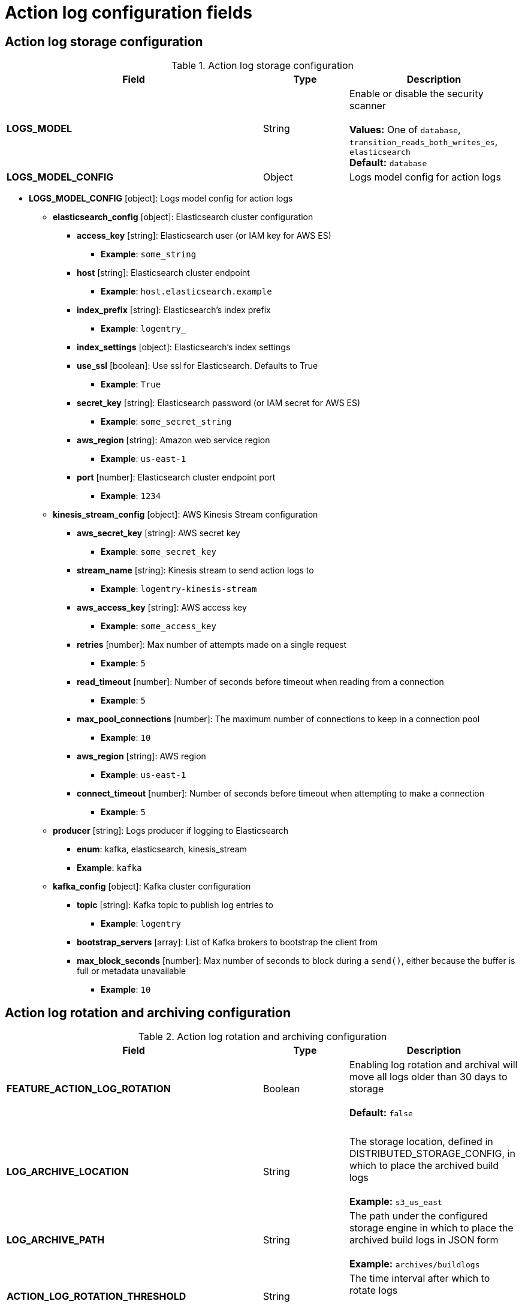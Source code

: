 [[config-fields-actionlog]]
= Action log configuration fields

== Action log storage configuration

.Action log storage configuration
[cols="3a,1a,2a",options="header"]
|===
| Field | Type | Description
| **LOGS_MODEL** | String |  Enable or disable the security scanner + 
 + 
**Values:** One of `database`, `transition_reads_both_writes_es`, `elasticsearch` + 
**Default:** `database` 
| **LOGS_MODEL_CONFIG** | Object |  Logs model config for action logs
|===


* **LOGS_MODEL_CONFIG** [object]: Logs model config for action logs
** **elasticsearch_config** [object]: Elasticsearch cluster configuration
*** **access_key** [string]: Elasticsearch user (or IAM key for AWS ES)
**** **Example**: `some_string`
*** **host** [string]: Elasticsearch cluster endpoint
**** **Example**: `host.elasticsearch.example`
*** **index_prefix** [string]: Elasticsearch's index prefix
**** **Example**: `logentry_`
*** **index_settings** [object]: Elasticsearch's index settings
*** **use_ssl** [boolean]: Use ssl for Elasticsearch. Defaults to True
**** **Example**: `True`
*** **secret_key** [string]: Elasticsearch password (or IAM secret for AWS ES)
**** **Example**: `some_secret_string`
*** **aws_region** [string]: Amazon web service region
**** **Example**: `us-east-1`
*** **port** [number]: Elasticsearch cluster endpoint port
**** **Example**: `1234`
** **kinesis_stream_config** [object]: AWS Kinesis Stream configuration
*** **aws_secret_key** [string]: AWS secret key
**** **Example**: `some_secret_key`
*** **stream_name** [string]: Kinesis stream to send action logs to
**** **Example**: `logentry-kinesis-stream`
*** **aws_access_key** [string]: AWS access key
**** **Example**: `some_access_key`
*** **retries** [number]: Max number of attempts made on a single request
**** **Example**: `5`
*** **read_timeout** [number]: Number of seconds before timeout when reading from a connection
**** **Example**: `5`
*** **max_pool_connections** [number]: The maximum number of connections to keep in a connection pool
**** **Example**: `10`
*** **aws_region** [string]: AWS region
**** **Example**: `us-east-1`
*** **connect_timeout** [number]: Number of seconds before timeout when attempting to make a connection
**** **Example**: `5`
** **producer** [string]: Logs producer if logging to Elasticsearch
*** **enum**: kafka, elasticsearch, kinesis_stream
*** **Example**: `kafka`
** **kafka_config** [object]: Kafka cluster configuration
*** **topic** [string]: Kafka topic to publish log entries to
**** **Example**: `logentry`
*** **bootstrap_servers** [array]: List of Kafka brokers to bootstrap the client from
*** **max_block_seconds** [number]: Max number of seconds to block during a `send()`, either because the buffer is full or metadata unavailable
**** **Example**: `10`





== Action log rotation and archiving configuration

.Action log rotation and archiving configuration
[cols="3a,1a,2a",options="header"]
|===
| Field | Type | Description
| **FEATURE_ACTION_LOG_ROTATION** | Boolean |  Enabling log rotation and archival will move all logs older than 30 days to storage +
 + 
 **Default:** `false` 
| {nbsp} | {nbsp} | {nbsp}  
| **LOG_ARCHIVE_LOCATION** | String | The storage location, defined in DISTRIBUTED_STORAGE_CONFIG, in which to place the archived build logs + 
 + 
**Example:** `s3_us_east`
| **LOG_ARCHIVE_PATH** | String | The path under the configured storage engine in which to place the archived build logs in JSON form + 
 + 
**Example:** `archives/buildlogs`
| **ACTION_LOG_ROTATION_THRESHOLD** | String | The time interval after which to rotate logs + 
 + 
**Example:** `30d`
|===




